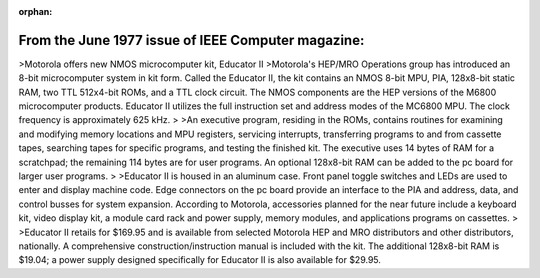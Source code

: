:orphan:

.. _HW-OTHER-NONE-1-3:

From the June 1977 issue of IEEE Computer magazine:
===================================================

>Motorola offers new NMOS microcomputer kit, Educator II
>Motorola's HEP/MRO Operations group has introduced an 8-bit microcomputer system in kit form. Called the Educator II, the kit contains an NMOS 8-bit MPU, PIA, 128x8-bit static RAM, two TTL 512x4-bit ROMs, and a TTL clock circuit. The NMOS components are the HEP versions of the M6800 microcomputer products. Educator II utilizes the full instruction set and address modes of the MC6800 MPU. The clock frequency is approximately 625 kHz.
>
>An executive program, residing in the ROMs, contains routines for examining and modifying memory locations and MPU registers, servicing interrupts, transferring programs to and from cassette tapes, searching tapes for specific programs, and testing the finished kit. The executive uses 14 bytes of RAM for a scratchpad; the remaining 114 bytes are for user programs. An optional 128x8-bit RAM can be added to the pc board for larger user programs.
>
>Educator II is housed in an aluminum case. Front panel toggle switches and LEDs are used to enter and display machine code. Edge connectors on the pc board provide an interface to the PIA and address, data, and control busses for system expansion. According to Motorola, accessories planned for the near future include a keyboard kit, video display kit, a module card rack and power supply, memory modules, and applications programs on cassettes.
>
>Educator II retails for $169.95 and is available from selected Motorola HEP and MRO distributors and other distributors, nationally. A comprehensive construction/instruction manual is included with the kit. The additional 128x8-bit RAM is $19.04; a power supply designed specifically for Educator II is also available for $29.95.
